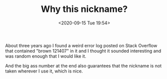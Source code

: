 #+TITLE: Why this nickname?
#+DATE: <2020-09-15 Tue 19:54>

About three years ago I found a weird error log posted on Stack
Overflow that contained "brown 121407" in it and I thought it sounded
interesting and was random enough that I would like it.

And the big ass number at the end also guarantees that the nickname is
not taken wherever I use it, which is nice.
